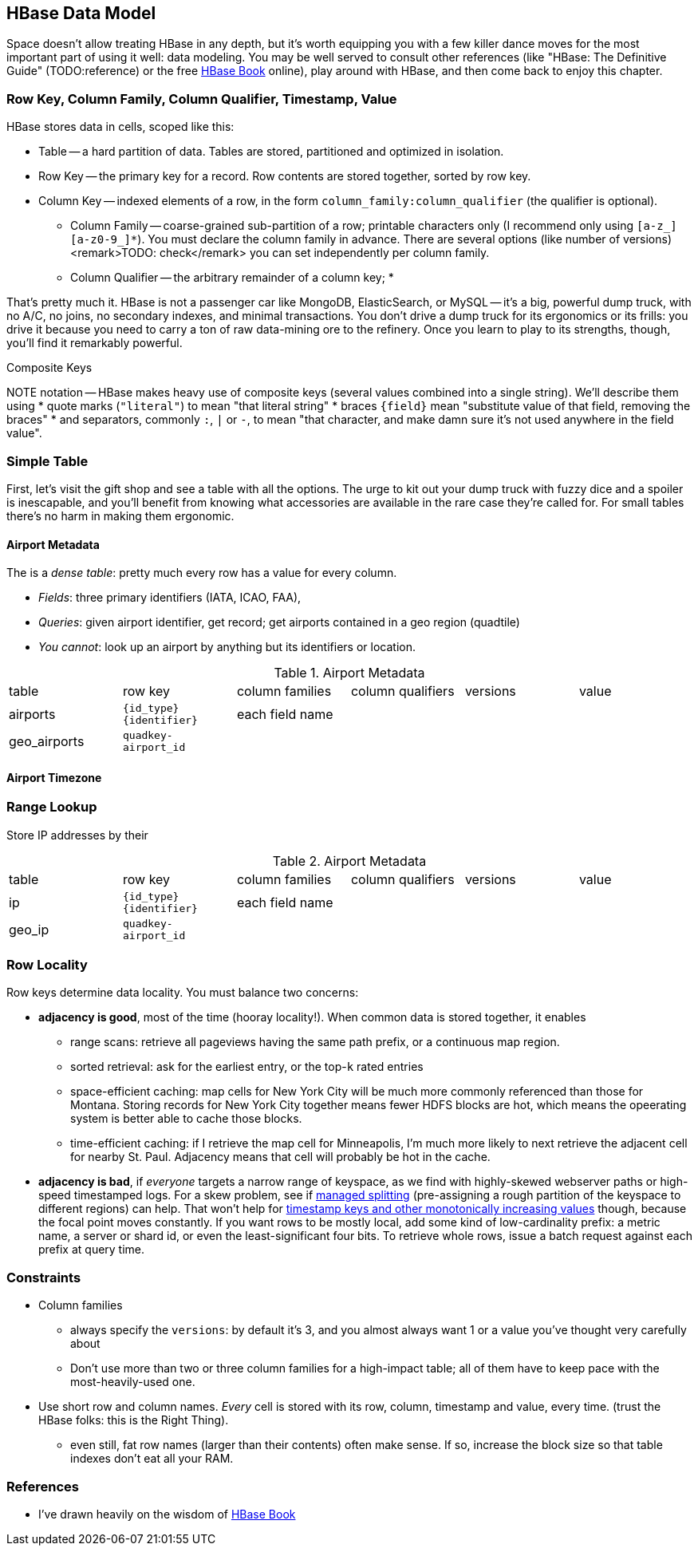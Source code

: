 == HBase Data Model ==

Space doesn't allow treating HBase in any depth, but it's worth equipping you with a few killer dance moves for the most important part of using it well: data modeling. You may be well served to consult other references (like "HBase: The Definitive Guide" (TODO:reference) or the free file:///data/docs/hbase.apache.org/book.html#quickstart[HBase Book] online), play around with HBase, and then come back to enjoy this chapter. 

=== Row Key, Column Family, Column Qualifier, Timestamp, Value ===

HBase stores data in cells, scoped like this:

* Table -- a hard partition of data. Tables are stored, partitioned and optimized in isolation.
* Row Key -- the primary key for a record. Row contents are stored together, sorted by row key.
* Column Key -- indexed elements of a row, in the form `column_family:column_qualifier` (the qualifier is optional).
  - Column Family -- coarse-grained sub-partition of a row; printable characters only (I recommend only using `[a-z_][a-z0-9_]*`). You must declare the column family in advance. There are several options (like number of versions) <remark>TODO: check</remark> you can set independently per column family.
  - Column Qualifier -- the arbitrary remainder of a column key; 
* 

That's pretty much it. HBase is not a passenger car like MongoDB, ElasticSearch, or MySQL -- it's a big, powerful dump truck, with no A/C, no joins, no secondary indexes, and minimal transactions. You don't drive a dump truck for its ergonomics or its frills: you drive it because you need to carry a ton of raw data-mining ore to the refinery. Once you learn to play to its strengths, though, you'll find it remarkably powerful.

.Composite Keys
NOTE notation -- HBase makes heavy use of composite keys (several values combined into a single string). We'll describe them using
* quote marks (`"literal"`) to mean "that literal string"
* braces `{field}` mean "substitute value of that field, removing the braces"
* and separators, commonly `:`, `|` or `-`, to mean "that character, and make damn sure it's not used anywhere in the field value".

=== Simple Table ===

First, let's visit the gift shop and see a table with all the options. The urge to kit out your dump truck with fuzzy dice and a spoiler is inescapable, and you'll benefit from knowing what accessories are available in the rare case they're called for. For small tables there's no harm in making them ergonomic.

==== Airport Metadata ====

The  is a _dense table_: pretty much every row has a value for every column.

* _Fields_: three primary identifiers (IATA, ICAO, FAA), 
* _Queries_: given airport identifier, get record; get airports contained in a geo region (quadtile)  
* _You cannot_: look up an airport by anything but its identifiers or location.

[[hbase_schema_airport_metadata]]
.Airport Metadata
|=======
| table  	| row key       	  | column families  | column qualifiers | versions  | value
| airports	| `{id_type}{identifier}` | each field name  |		      |		  |
| geo_airports	| `quadkey-airport_id`	  |		  |		      |		  |
|=======


==== Airport Timezone ====


=== Range Lookup ===


Store IP addresses by their 

[[hbase_schema_airport_metadata]]
.Airport Metadata
|=======
| table  	| row key       	  | column families  | column qualifiers | versions  | value
| ip    	| `{id_type}{identifier}` | each field name  |		      |		  |
| geo_ip	| `quadkey-airport_id`	  |		  |		      |		  |
|=======




=== Row Locality ===

Row keys determine data locality. You must balance two concerns:

* *adjacency is good*, most of the time (hooray locality!). When common data is stored together, it enables
  - range scans: retrieve all pageviews having the same path prefix, or a continuous map region.
  - sorted retrieval: ask for the earliest entry, or the top-`k` rated entries
  - space-efficient caching: map cells for New York City will be much more commonly referenced than those for Montana. Storing records for New York City together means fewer HDFS blocks are hot, which means the opeerating system is better able to cache those blocks.
  - time-efficient caching: if I retrieve the map cell for Minneapolis, I'm much more likely to next retrieve the adjacent cell for nearby St. Paul. Adjacency means that cell will probably be hot in the cache.
* *adjacency is bad*, if _everyone_ targets a narrow range of keyspace, as we find with highly-skewed webserver paths or high-speed timestamped logs. For a skew problem, see if file:///data/docs/hbase.apache.org/book.html#important_configurations[managed splitting] (pre-assigning a rough partition of the keyspace to different regions) can help. That won't help for http://ikaisays.com/2011/01/25/app-engine-datastore-tip-monotonically-increasing-values-are-bad/[timestamp keys and other monotonically increasing values] though, because the focal point moves constantly. If you want rows to be mostly local, add some kind of low-cardinality prefix: a metric name, a server or shard id, or even the least-significant four bits. To retrieve whole rows, issue a batch request against each prefix at query time.


=== Constraints ===

* Column families
  - always specify the `versions`: by default it's 3, and you almost always want 1 or a value you've thought very carefully about
  - Don't use more than two or three column families for a high-impact table; all of them have to keep pace with the most-heavily-used one.
* Use short row and column names. _Every_ cell is stored with its row, column, timestamp and value, every time. (trust the HBase folks: this is the Right Thing).
  - even still, fat row names (larger than their contents) often make sense. If so, increase the block size so that table indexes don't eat all your RAM.


=== References ===

* I've drawn heavily on the wisdom of http://hbase.apache.org/book.html[HBase Book]
